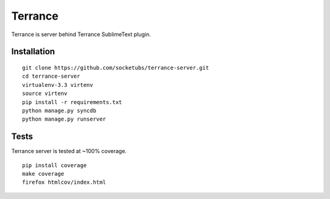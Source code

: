 Terrance
========

.. image:: https://magnum.travis-ci.com/socketubs/terrance-server.png?token=8Rz7PXRsaTFUz7F3LJzS&branch=master
    :target: https://magnum.travis-ci.com/socketubs/terrance-server

Terrance is server behind Terrance SublimeText plugin.


Installation
~~~~~~~~~~~~

::

    git clone https://github.com/socketubs/terrance-server.git
    cd terrance-server
    virtualenv-3.3 virtenv
    source virtenv
    pip install -r requirements.txt
    python manage.py syncdb
    python manage.py runserver


Tests
~~~~~

Terrance server is tested at ~100% coverage.

::

    pip install coverage
    make coverage
    firefox htmlcov/index.html
